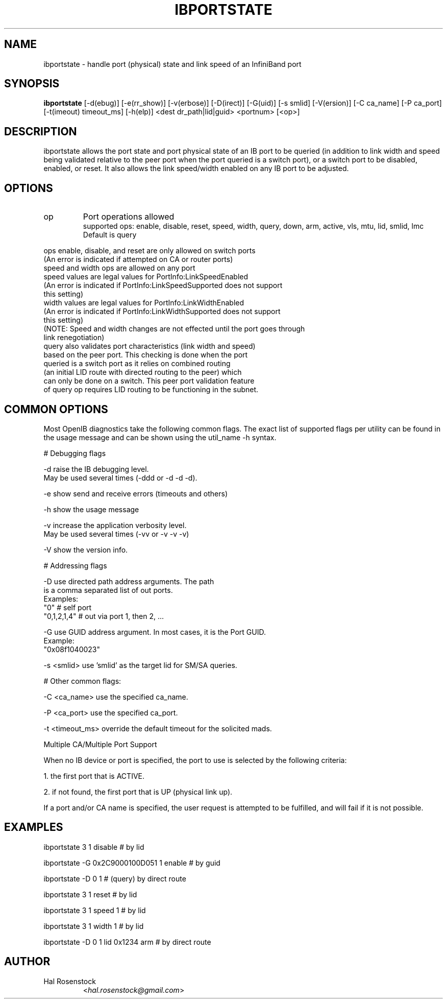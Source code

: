 .TH IBPORTSTATE 8 "Jan 13, 2010" "OpenIB" "OpenIB Diagnostics"

.SH NAME
ibportstate \- handle port (physical) state and link speed of an InfiniBand port

.SH SYNOPSIS
.B ibportstate
[\-d(ebug)] [\-e(rr_show)] [\-v(erbose)] [\-D(irect)] [\-G(uid)]
[\-s smlid] [\-V(ersion)] [\-C ca_name] [\-P ca_port]
[\-t(imeout) timeout_ms] [\-h(elp)] <dest dr_path|lid|guid> <portnum> [<op>]

.SH DESCRIPTION
.PP
ibportstate allows the port state and port physical state of an IB port
to be queried (in addition to link width and speed being validated
relative to the peer port when the port queried is a switch port),
or a switch port to be disabled, enabled, or reset. It
also allows the link speed/width enabled on any IB port to be adjusted.

.SH OPTIONS

.PP
.TP
op
Port operations allowed
 supported ops: enable, disable, reset, speed, width, query,
		down, arm, active, vls, mtu, lid, smlid, lmc
 Default is query
.PP
 ops enable, disable, and reset are only allowed on switch ports
 (An error is indicated if attempted on CA or router ports)
 speed and width ops are allowed on any port
 speed values are legal values for PortInfo:LinkSpeedEnabled
 (An error is indicated if PortInfo:LinkSpeedSupported does not support
  this setting)
 width values are legal values for PortInfo:LinkWidthEnabled
 (An error is indicated if PortInfo:LinkWidthSupported does not support
  this setting)
 (NOTE: Speed and width changes are not effected until the port goes through
  link renegotiation)
 query also validates port characteristics (link width and speed)
  based on the peer port. This checking is done when the port
  queried is a switch port as it relies on combined routing
  (an initial LID route with directed routing to the peer) which
  can only be done on a switch. This peer port validation feature
  of query op requires LID routing to be functioning in the subnet.


.SH COMMON OPTIONS

Most OpenIB diagnostics take the following common flags. The exact list of
supported flags per utility can be found in the usage message and can be shown
using the util_name -h syntax.

# Debugging flags
.PP
\-d      raise the IB debugging level.
        May be used several times (-ddd or -d -d -d).
.PP
\-e      show send and receive errors (timeouts and others)
.PP
\-h      show the usage message
.PP
\-v      increase the application verbosity level.
        May be used several times (-vv or -v -v -v)
.PP
\-V      show the version info.

# Addressing flags
.PP
\-D      use directed path address arguments. The path
        is a comma separated list of out ports.
        Examples:
        "0"             # self port
        "0,1,2,1,4"     # out via port 1, then 2, ...
.PP
\-G      use GUID address argument. In most cases, it is the Port GUID.
        Example:
        "0x08f1040023"
.PP
\-s <smlid>      use 'smlid' as the target lid for SM/SA queries.

# Other common flags:
.PP
\-C <ca_name>    use the specified ca_name.
.PP
\-P <ca_port>    use the specified ca_port.
.PP
\-t <timeout_ms> override the default timeout for the solicited mads.

Multiple CA/Multiple Port Support

When no IB device or port is specified, the port to use is selected
by the following criteria:
.PP
1. the first port that is ACTIVE.
.PP
2. if not found, the first port that is UP (physical link up).

If a port and/or CA name is specified, the user request is
attempted to be fulfilled, and will fail if it is not possible.

.SH EXAMPLES

.PP
ibportstate 3 1 disable                 # by lid
.PP
ibportstate -G 0x2C9000100D051 1 enable # by guid
.PP
ibportstate -D 0 1                      # (query) by direct route
.PP
ibportstate 3 1 reset				# by lid
.PP
ibportstate 3 1 speed 1				# by lid
.PP
ibportstate 3 1 width 1				# by lid
.PP
ibportstate -D 0 1 lid 0x1234 arm		# by direct route

.SH AUTHOR
.TP
Hal Rosenstock
.RI < hal.rosenstock@gmail.com >
